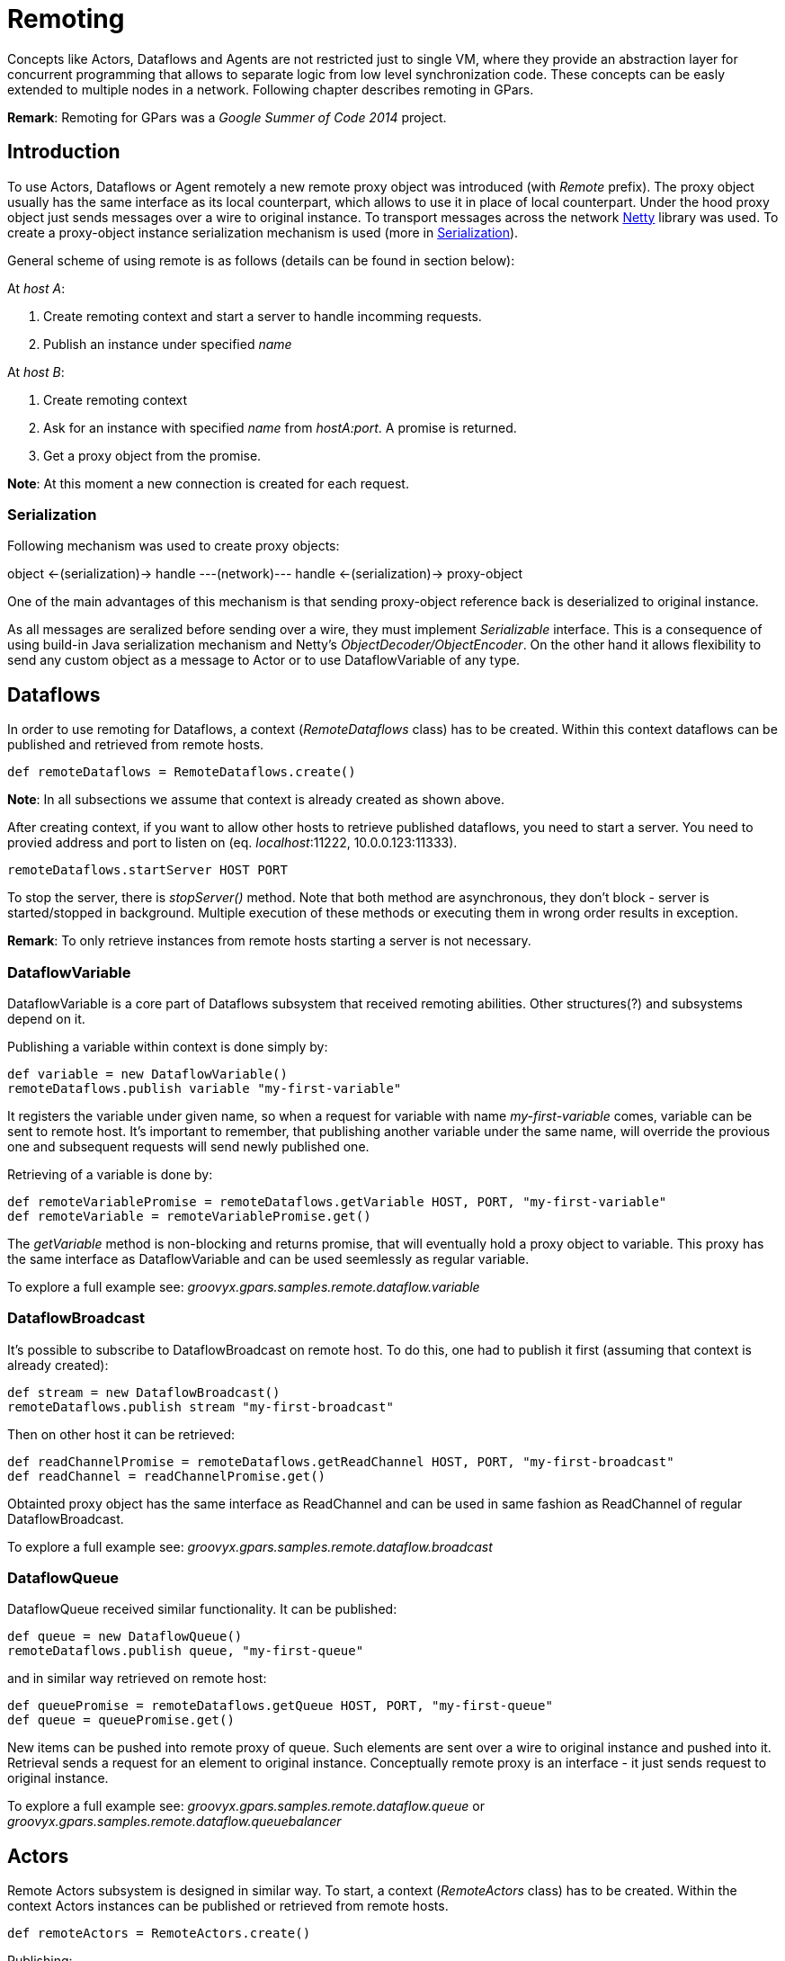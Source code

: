 
= Remoting

Concepts like Actors, Dataflows and Agents are not restricted just to single VM,
where they provide an abstraction layer for concurrent programming
that allows to separate logic from low level synchronization code.
These concepts can be easly extended to multiple nodes in a network.
Following chapter describes remoting in GPars.

*Remark*: Remoting for GPars was a _Google Summer of Code 2014_ project.

== Introduction

To use Actors, Dataflows or Agent remotely a new remote proxy object was introduced (with _Remote_ prefix).
The proxy object usually has the same interface as its local counterpart,
which allows to use it in place of local counterpart.
Under the hood proxy object just sends messages over a wire to original instance.
To transport messages across the network http://netty.io[Netty] library was used.
To create a proxy-object instance serialization mechanism is used (more in <<remote-serialization>>).

General scheme of using remote is as follows (details can be found in section below):

At _host A_:

. Create remoting context and start a server to handle incomming requests.
. Publish an instance under specified _name_

At _host B_:

. Create remoting context
. Ask for an instance with specified _name_ from _hostA:port_. A promise is returned.
. Get a proxy object from the promise.

*Note*: At this moment a new connection is created for each request.

[#remote-serialization]
=== Serialization

Following mechanism was used to create proxy objects:

object <-(serialization)-> handle ---(network)--- handle <-(serialization)-> proxy-object

One of the main advantages of this mechanism is
that sending proxy-object reference back is deserialized to original instance.

As all messages are seralized before sending over a wire,
they must implement _Serializable_ interface.
This is a consequence of using build-in Java serialization mechanism and Netty's _ObjectDecoder/ObjectEncoder_.
On the other hand it allows flexibility to send any custom object as a message to Actor
or to use DataflowVariable of any type.

== Dataflows

In order to use remoting for Dataflows, a context (_RemoteDataflows_ class) has to be created.
Within this context dataflows can be published and retrieved from remote hosts.

[source,groovy]
----
def remoteDataflows = RemoteDataflows.create()
----

*Note*: In all subsections we assume that context is already created as shown above.

After creating context, if you want to allow other hosts to retrieve published dataflows,
you need to start a server. You need to provied address and port to listen on (eq. _localhost_:11222,
10.0.0.123:11333).

[source,groovy]
----
remoteDataflows.startServer HOST PORT
----

To stop the server, there is _stopServer()_ method. Note that both method are asynchronous,
they don't block - server is started/stopped in background.
Multiple execution of these methods or executing them in wrong order results in exception.

*Remark*: To only retrieve instances from remote hosts starting a server is not necessary.

=== DataflowVariable

DataflowVariable is a core part of Dataflows subsystem that received remoting abilities.
Other structures(?) and subsystems depend on it.

Publishing a variable within context is done simply by:

[source,groovy]
----
def variable = new DataflowVariable()
remoteDataflows.publish variable "my-first-variable"
----

It registers the variable under given name, so when a request for variable with name _my-first-variable_ comes,
variable can be sent to remote host.
It's important to remember, that publishing another variable under the same name,
will override the provious one and subsequent requests will send newly published one.

Retrieving of a variable is done by:

[source,groovy]
----
def remoteVariablePromise = remoteDataflows.getVariable HOST, PORT, "my-first-variable"
def remoteVariable = remoteVariablePromise.get()
----

The _getVariable_ method is non-blocking and returns promise, that will eventually hold a proxy object to variable.
This proxy has the same interface as DataflowVariable and can be used seemlessly as regular variable.

To explore a full example see: _groovyx.gpars.samples.remote.dataflow.variable_

=== DataflowBroadcast

It's possible to subscribe to DataflowBroadcast on remote host.
To do this, one had to publish it first (assuming that context is already created):

[source,groovy]
----
def stream = new DataflowBroadcast()
remoteDataflows.publish stream "my-first-broadcast"
----

Then on other host it can be retrieved:

[source,groovy]
----
def readChannelPromise = remoteDataflows.getReadChannel HOST, PORT, "my-first-broadcast"
def readChannel = readChannelPromise.get()
----

Obtainted proxy object has the same interface as ReadChannel
and can be used in same fashion as ReadChannel of regular DataflowBroadcast.

To explore a full example see: _groovyx.gpars.samples.remote.dataflow.broadcast_

=== DataflowQueue

DataflowQueue received similar functionality. It can be published:

[source,groovy]
----
def queue = new DataflowQueue()
remoteDataflows.publish queue, "my-first-queue"
----

and in similar way retrieved on remote host:

[source,groovy]
----
def queuePromise = remoteDataflows.getQueue HOST, PORT, "my-first-queue"
def queue = queuePromise.get()
----

New items can be pushed into remote proxy of queue.
Such elements are sent over a wire to original instance and pushed into it.
Retrieval sends a request for an element to original instance.
Conceptually remote proxy is an interface -
it just sends request to original instance.

To explore a full example see:
_groovyx.gpars.samples.remote.dataflow.queue_ or _groovyx.gpars.samples.remote.dataflow.queuebalancer_

== Actors

Remote Actors subsystem is designed in similar way.
To start, a context (_RemoteActors_ class) has to be created.
Within the context Actors instances can be published or retrieved from remote hosts.

[source,groovy]
----
def remoteActors = RemoteActors.create()
----

Publishing:

[source, groovy]
----
def actor = ...
remoteActors.publish actor, "name of actor"
----

Retrieving:

[source,groovy]
----
def actorPromise = remoteActors.get HOST, PORT, "name of actor"
def remoteActor = actorPromise.get()
----

== Agents

work in progress